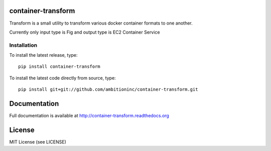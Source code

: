 .. image:: https://travis-ci.org/ambitioninc/container-transform.png
   :target: https://travis-ci.org/ambitioninc/container-transform

.. image:: https://coveralls.io/repos/ambitioninc/container-transform/badge.png?branch=develop
    :target: https://coveralls.io/r/ambitioninc/container-transform?branch=develop
.. image:: https://pypip.in/v/container-transform/badge.png
    :target: https://pypi.python.org/pypi/container-transform/
    :alt: Latest PyPI version

.. image:: https://pypip.in/d/container-transform/badge.png
    :target: https://pypi.python.org/pypi/container-transform/
    :alt: Number of PyPI downloads


container-transform
===================
Transform is a small utility to transform various docker container formats to one another.

Currently only input type is Fig and output type is EC2 Container Service


Installation
------------
To install the latest release, type::

    pip install container-transform

To install the latest code directly from source, type::

    pip install git+git://github.com/ambitioninc/container-transform.git

Documentation
=============

Full documentation is available at http://container-transform.readthedocs.org

License
=======
MIT License (see LICENSE)